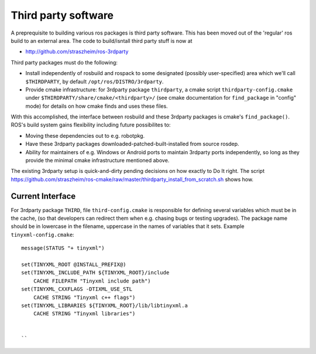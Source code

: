 .. _thirdparty:

Third party software
====================

A preprequisite to building various ros packages is third party
software.  This has been moved out of the 'regular' ros build to an
external area.  The code to build/isntall third party stuff is now at
  
* `<http://github.com/straszheim/ros-3rdparty>`_

Third party packages must do the following:

* Install independently of rosbuild and rospack to some designated
  (possibly user-specified) area which we'll call ``$THIRDPARTY``, by
  default ``/opt/ros/DISTRO/3rdparty``.  

* Provide cmake infrastructure: for 3rdparty package ``thirdparty``, a
  cmake script ``thirdparty-config.cmake`` under
  ``$THIRDPARTY/share/cmake/<thirdparty>/`` (see cmake documentation
  for ``find_package`` in "config" mode) for details on how cmake
  finds and uses these files.

With this accomplished, the interface between rosbuild and these
3rdparty packages is cmake's ``find_package()``.  ROS's build system
gains flexibility including future possibilites to:

* Moving these dependencies out to e.g. robotpkg.
* Have these 3rdparty packages downloaded-patched-built-installed from
  source rosdep.
* Ability for maintainers of e.g. Windows or Android ports to maintain
  3rdparty ports independently, so long as they provide the minimal
  cmake infrastructure mentioned above.

The existing 3rdparty setup is quick-and-dirty pending decisions on
how exactly to Do It right.  The script
`<https://github.com/straszheim/ros-cmake/raw/master/thirdparty_install_from_scratch.sh>`_
shows how.



Current Interface
-----------------

For 3rdparty package ``THIRD``, file ``third-config.cmake`` is
responsible for defining several variables which must be in the cache,
(so that developers can redirect them when e.g. chasing bugs or
testing upgrades).  The package name should be in lowercase in the
filename, uppercase in the names of variables that it sets.  Example
``tinyxml-config.cmake``::

  message(STATUS "+ tinyxml")
  
  set(TINYXML_ROOT @INSTALL_PREFIX@)
  set(TINYXML_INCLUDE_PATH ${TINYXML_ROOT}/include
      CACHE FILEPATH "Tinyxml include path")
  set(TINYXML_CXXFLAGS -DTIXML_USE_STL
      CACHE STRING "Tinyxml c++ flags")
  set(TINYXML_LIBRARIES ${TINYXML_ROOT}/lib/libtinyxml.a
      CACHE STRING "Tinyxml libraries")
  

  ``
